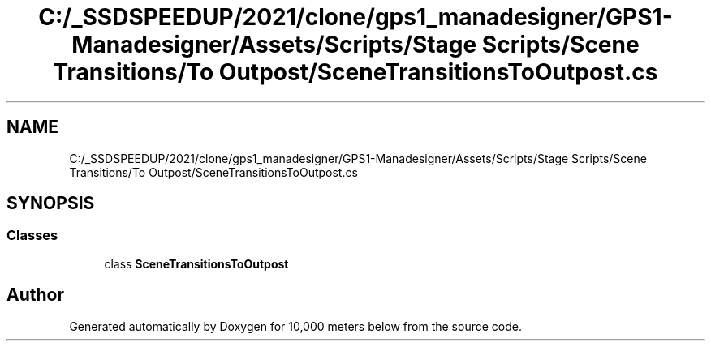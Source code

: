 .TH "C:/_SSDSPEEDUP/2021/clone/gps1_manadesigner/GPS1-Manadesigner/Assets/Scripts/Stage Scripts/Scene Transitions/To Outpost/SceneTransitionsToOutpost.cs" 3 "Sun Dec 12 2021" "10,000 meters below" \" -*- nroff -*-
.ad l
.nh
.SH NAME
C:/_SSDSPEEDUP/2021/clone/gps1_manadesigner/GPS1-Manadesigner/Assets/Scripts/Stage Scripts/Scene Transitions/To Outpost/SceneTransitionsToOutpost.cs
.SH SYNOPSIS
.br
.PP
.SS "Classes"

.in +1c
.ti -1c
.RI "class \fBSceneTransitionsToOutpost\fP"
.br
.in -1c
.SH "Author"
.PP 
Generated automatically by Doxygen for 10,000 meters below from the source code\&.
